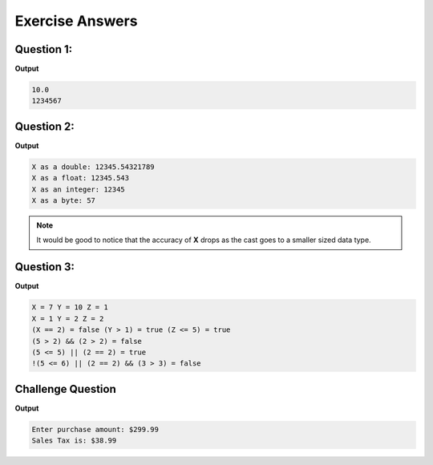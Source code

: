 Exercise Answers
================

Question 1:
-----------

.. code-block:: java
   :linenos:
   
   public class QuestionOne
   {
      public static void main(String[] args)
      {
        double X;
        short Y = 10;
        X = Y;
        System.out.println(X);
    
        long Z; 
        int F = 1234567;
        Z = F;
        System.out.println(Z);
      }
   }

**Output**

.. code-block:: text

    10.0
    1234567

Question 2:
-----------
    
.. code-block:: java
    :linenos:
       
    public class QuestionTwo
    {
        public static void main(String[] args)
        {
            double X = 12345.54321789;

            // Show X as a double
            System.out.println("X as a double: " + X);

            // Show X as a float
            System.out.println("X as a float: " + (float) X);
            
            // Show X as an integer
            System.out.println("X as an integer: " + (int) X);

            // Show X as a byte
            System.out.println("X as a byte: " + (byte) X);
        }
    }
    
**Output**
    
.. code-block:: text
    
    X as a double: 12345.54321789
    X as a float: 12345.543
    X as an integer: 12345
    X as a byte: 57

.. note:: It would be good to notice that the accuracy of **X** drops as the cast goes to a smaller sized data type. 

Question 3:
-----------
    
.. code-block:: java
    :linenos:
       
    public class QuestionThree
    {
        public static void main(String[] args)
        {
            int X = 5 + 2;
            int Y = 20 / 2;
            int Z = 10 % 3;
            System.out.println("X = " + X + " Y = " + Y + " Z = " + Z);
            
            X %= 2;
            Y /= 5;
            Z *= 2;
            System.out.println("X = " + X + " Y = " + Y + " Z = " + Z);
            
            System.out.println("(X == 2) = " + (X == 2) + " (Y > 1) = " + (Y > 1) + " (Z <= 5) = " + (Z <= 5));
            
            System.out.println("(5 > 2) && (2 > 2) = " + ((5 > 2) && (2 > 2)));
            System.out.println("(5 <= 5) || (2 == 2) = " + ((5 <= 5) || (2 == 2)));
            System.out.println("!(5 <= 6) || (2 == 2) && (3 > 3) = " + (!(5 <= 6) || (2 == 2) && (3 > 3)));
        }
    }
    
**Output**
    
.. code-block:: text
    
    X = 7 Y = 10 Z = 1
    X = 1 Y = 2 Z = 2
    (X == 2) = false (Y > 1) = true (Z <= 5) = true
    (5 > 2) && (2 > 2) = false
    (5 <= 5) || (2 == 2) = true
    !(5 <= 6) || (2 == 2) && (3 > 3) = false

Challenge Question
------------------

.. code-block:: java
   :linenos:
   
   /*
    * To change this license header, choose License Headers in Project Properties.
    * To change this template file, choose Tools | Templates
    * and open the template in the editor.
    */
   package com.edu.unit3;

   import java.util.Scanner;

   /**
    *
    * @author james
    */
   public class ChallengeQuestion
   {
      public static void main(String[] args)
      {
        Scanner input = new Scanner(System.in);

        System.out.print("Enter purchase amount: $");
        double purchaseAmount = input.nextDouble();
      
        double tax = purchaseAmount * 0.13;
        System.out.println("Sales tax is: $" + (int)(tax * 100) / 100.0);
       }
   }
   
**Output**

.. code-block:: text

    Enter purchase amount: $299.99
    Sales Tax is: $38.99